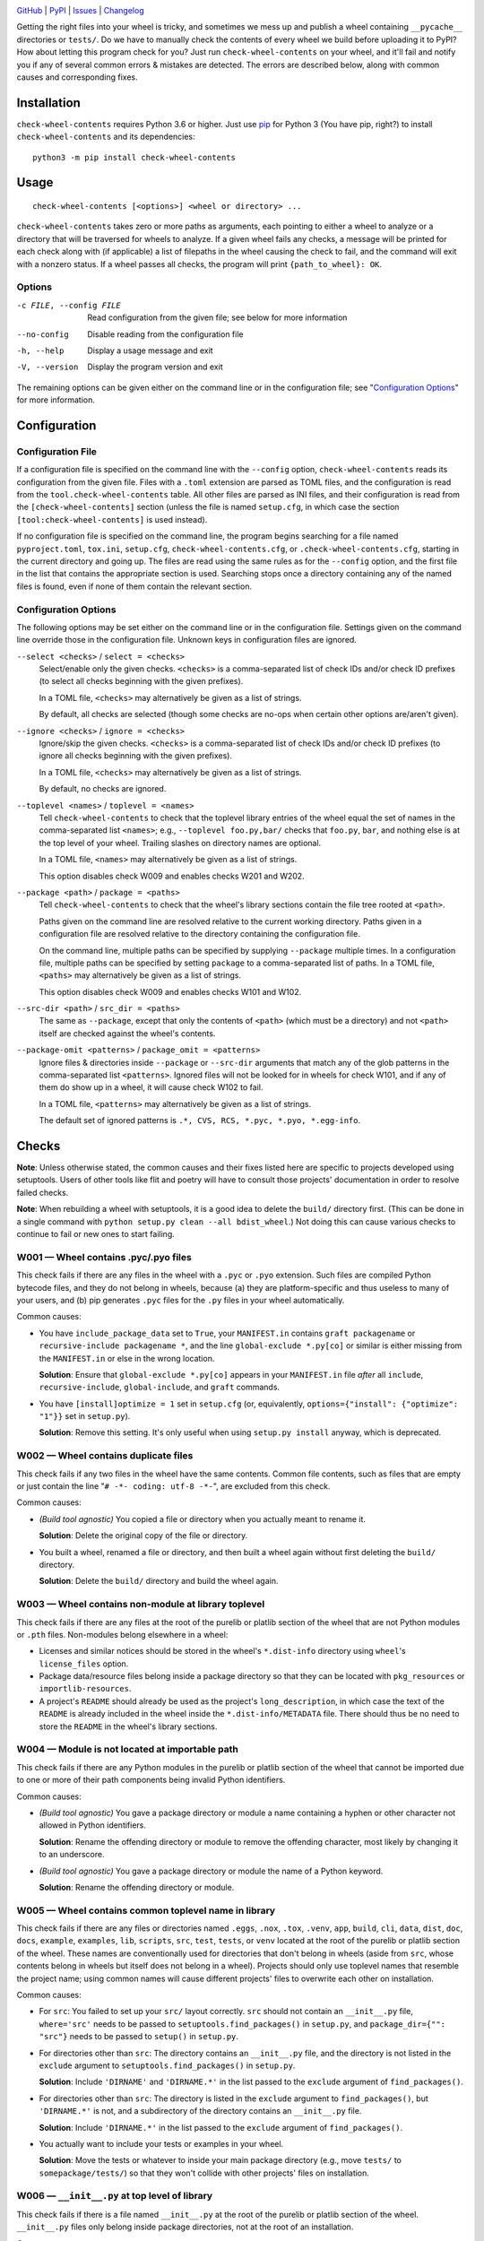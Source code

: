 .. image:: http://www.repostatus.org/badges/latest/active.svg
    :target: http://www.repostatus.org/#active
    :alt: Project Status: Active — The project has reached a stable, usable
          state and is being actively developed.

.. image:: https://github.com/jwodder/check-wheel-contents/workflows/Test/badge.svg?branch=master
    :target: https://github.com/jwodder/check-wheel-contents/actions?workflow=Test
    :alt: CI Status

.. image:: https://codecov.io/gh/jwodder/check-wheel-contents/branch/master/graph/badge.svg
    :target: https://codecov.io/gh/jwodder/check-wheel-contents

.. image:: https://img.shields.io/pypi/pyversions/check-wheel-contents.svg
    :target: https://pypi.org/project/check-wheel-contents/

.. image:: https://img.shields.io/github/license/jwodder/check-wheel-contents.svg
    :target: https://opensource.org/licenses/MIT
    :alt: MIT License

`GitHub <https://github.com/jwodder/check-wheel-contents>`_
| `PyPI <https://pypi.org/project/check-wheel-contents/>`_
| `Issues <https://github.com/jwodder/check-wheel-contents/issues>`_
| `Changelog <https://github.com/jwodder/check-wheel-contents/blob/master/CHANGELOG.md>`_

Getting the right files into your wheel is tricky, and sometimes we mess up and
publish a wheel containing ``__pycache__`` directories or ``tests/``.  Do we
have to manually check the contents of every wheel we build before uploading it
to PyPI?  How about letting this program check for you?  Just run
``check-wheel-contents`` on your wheel, and it'll fail and notify you if any of
several common errors & mistakes are detected.  The errors are described below,
along with common causes and corresponding fixes.

Installation
============
``check-wheel-contents`` requires Python 3.6 or higher.  Just use `pip
<https://pip.pypa.io>`_ for Python 3 (You have pip, right?) to install
``check-wheel-contents`` and its dependencies::

    python3 -m pip install check-wheel-contents


Usage
=====

::

    check-wheel-contents [<options>] <wheel or directory> ...

``check-wheel-contents`` takes zero or more paths as arguments, each pointing
to either a wheel to analyze or a directory that will be traversed for wheels
to analyze.  If a given wheel fails any checks, a message will be printed for
each check along with (if applicable) a list of filepaths in the wheel causing
the check to fail, and the command will exit with a nonzero status.  If a wheel
passes all checks, the program will print ``{path_to_wheel}: OK``.

Options
-------

-c FILE, --config FILE  Read configuration from the given file; see below for
                        more information

--no-config             Disable reading from the configuration file

-h, --help              Display a usage message and exit

-V, --version           Display the program version and exit

The remaining options can be given either on the command line or in the
configuration file; see "`Configuration Options`_" for more information.


Configuration
=============

Configuration File
------------------

If a configuration file is specified on the command line with the ``--config``
option, ``check-wheel-contents`` reads its configuration from the given file.
Files with a ``.toml`` extension are parsed as TOML files, and the
configuration is read from the ``tool.check-wheel-contents`` table.  All other
files are parsed as INI files, and their configuration is read from the
``[check-wheel-contents]`` section (unless the file is named ``setup.cfg``, in
which case the section ``[tool:check-wheel-contents]`` is used instead).

If no configuration file is specified on the command line, the program begins
searching for a file named ``pyproject.toml``, ``tox.ini``, ``setup.cfg``,
``check-wheel-contents.cfg``, or ``.check-wheel-contents.cfg``, starting in the
current directory and going up.  The files are read using the same rules as for
the ``--config`` option, and the first file in the list that contains the
appropriate section is used.  Searching stops once a directory containing any
of the named files is found, even if none of them contain the relevant section.

Configuration Options
---------------------

The following options may be set either on the command line or in the
configuration file.  Settings given on the command line override those in the
configuration file.  Unknown keys in configuration files are ignored.

``--select <checks>`` / ``select = <checks>``
   Select/enable only the given checks.  ``<checks>`` is a comma-separated list
   of check IDs and/or check ID prefixes (to select all checks beginning with
   the given prefixes).

   In a TOML file, ``<checks>`` may alternatively be given as a list of
   strings.

   By default, all checks are selected (though some checks are no-ops when
   certain other options are/aren't given).

``--ignore <checks>`` / ``ignore = <checks>``
   Ignore/skip the given checks.  ``<checks>`` is a comma-separated list of
   check IDs and/or check ID prefixes (to ignore all checks beginning with the
   given prefixes).

   In a TOML file, ``<checks>`` may alternatively be given as a list of
   strings.

   By default, no checks are ignored.

``--toplevel <names>`` / ``toplevel = <names>``
   Tell ``check-wheel-contents`` to check that the toplevel library entries of
   the wheel equal the set of names in the comma-separated list ``<names>``;
   e.g., ``--toplevel foo.py,bar/`` checks that ``foo.py``, ``bar``, and
   nothing else is at the top level of your wheel.  Trailing slashes on
   directory names are optional.

   In a TOML file, ``<names>`` may alternatively be given as a list of strings.

   This option disables check W009 and enables checks W201 and W202.

``--package <path>`` / ``package = <paths>``
   Tell ``check-wheel-contents`` to check that the wheel's library sections
   contain the file tree rooted at ``<path>``.

   Paths given on the command line are resolved relative to the current working
   directory.  Paths given in a configuration file are resolved relative to the
   directory containing the configuration file.

   On the command line, multiple paths can be specified by supplying
   ``--package`` multiple times.  In a configuration file, multiple paths can
   be specified by setting ``package`` to a comma-separated list of paths.  In
   a TOML file, ``<paths>`` may alternatively be given as a list of strings.

   This option disables check W009 and enables checks W101 and W102.

``--src-dir <path>`` / ``src_dir = <paths>``
   The same as ``--package``, except that only the contents of ``<path>``
   (which must be a directory) and not ``<path>`` itself are checked against
   the wheel's contents.

``--package-omit <patterns>`` / ``package_omit = <patterns>``
   Ignore files & directories inside ``--package`` or ``--src-dir`` arguments
   that match any of the glob patterns in the comma-separated list
   ``<patterns>``.  Ignored files will not be looked for in wheels for check
   W101, and if any of them do show up in a wheel, it will cause check W102 to
   fail.

   In a TOML file, ``<patterns>`` may alternatively be given as a list of
   strings.

   The default set of ignored patterns is ``.*, CVS, RCS, *.pyc, *.pyo,
   *.egg-info``.


Checks
======

**Note**: Unless otherwise stated, the common causes and their fixes listed
here are specific to projects developed using setuptools.  Users of other tools
like flit and poetry will have to consult those projects' documentation in
order to resolve failed checks.

**Note**: When rebuilding a wheel with setuptools, it is a good idea to delete
the ``build/`` directory first.  (This can be done in a single command with
``python setup.py clean --all bdist_wheel``.)  Not doing this can cause various
checks to continue to fail or new ones to start failing.


W001 — Wheel contains .pyc/.pyo files
-------------------------------------
This check fails if there are any files in the wheel with a ``.pyc`` or
``.pyo`` extension.  Such files are compiled Python bytecode files, and they do
not belong in wheels, because (a) they are platform-specific and thus useless
to many of your users, and (b) pip generates ``.pyc`` files for the ``.py``
files in your wheel automatically.

Common causes:

- You have ``include_package_data`` set to ``True``, your ``MANIFEST.in``
  contains ``graft packagename`` or ``recursive-include packagename *``, and
  the line ``global-exclude *.py[co]`` or similar is either missing from the
  ``MANIFEST.in`` or else in the wrong location.

  **Solution**: Ensure that ``global-exclude *.py[co]`` appears in your
  ``MANIFEST.in`` file *after* all ``include``, ``recursive-include``,
  ``global-include``, and ``graft`` commands.

- You have ``[install]optimize = 1`` set in ``setup.cfg`` (or, equivalently,
  ``options={"install": {"optimize": "1"}}`` set in ``setup.py``).

  **Solution**: Remove this setting.  It's only useful when using ``setup.py
  install`` anyway, which is deprecated.


W002 — Wheel contains duplicate files
-------------------------------------
This check fails if any two files in the wheel have the same contents.  Common
file contents, such as files that are empty or just contain the line "``# -*-
coding: utf-8 -*-``", are excluded from this check.

Common causes:

- *(Build tool agnostic)* You copied a file or directory when you actually
  meant to rename it.

  **Solution**: Delete the original copy of the file or directory.

- You built a wheel, renamed a file or directory, and then built a wheel again
  without first deleting the ``build/`` directory.

  **Solution**: Delete the ``build/`` directory and build the wheel again.


W003 — Wheel contains non-module at library toplevel
----------------------------------------------------
This check fails if there are any files at the root of the purelib or platlib
section of the wheel that are not Python modules or ``.pth`` files.
Non-modules belong elsewhere in a wheel:

- Licenses and similar notices should be stored in the wheel's ``*.dist-info``
  directory using ``wheel``'s ``license_files`` option.

- Package data/resource files belong inside a package directory so that they
  can be located with ``pkg_resources`` or ``importlib-resources``.

- A project's ``README`` should already be used as the project's
  ``long_description``, in which case the text of the ``README`` is already
  included in the wheel inside the ``*.dist-info/METADATA`` file.  There should
  thus be no need to store the ``README`` in the wheel's library sections.


W004 — Module is not located at importable path
-----------------------------------------------
This check fails if there are any Python modules in the purelib or platlib
section of the wheel that cannot be imported due to one or more of their path
components being invalid Python identifiers.

Common causes:

- *(Build tool agnostic)* You gave a package directory or module a name
  containing a hyphen or other character not allowed in Python identifiers.

  **Solution**: Rename the offending directory or module to remove the
  offending character, most likely by changing it to an underscore.

- *(Build tool agnostic)* You gave a package directory or module the name of a
  Python keyword.

  **Solution**: Rename the offending directory or module.


W005 — Wheel contains common toplevel name in library
-----------------------------------------------------
This check fails if there are any files or directories named ``.eggs``,
``.nox``, ``.tox``, ``.venv``, ``app``, ``build``, ``cli``, ``data``, ``dist``,
``doc``, ``docs``, ``example``, ``examples``, ``lib``, ``scripts``, ``src``,
``test``, ``tests``, or ``venv`` located at the root of the purelib or platlib
section of the wheel.  These names are conventionally used for directories that
don't belong in wheels (aside from ``src``, whose contents belong in wheels but
itself does not belong in a wheel).  Projects should only use toplevel names
that resemble the project name; using common names will cause different
projects' files to overwrite each other on installation.

Common causes:

- For ``src``: You failed to set up your ``src/`` layout correctly.  ``src``
  should not contain an ``__init__.py`` file, ``where='src'`` needs to be
  passed to ``setuptools.find_packages()`` in ``setup.py``, and
  ``package_dir={"": "src"}`` needs to be passed to ``setup()`` in
  ``setup.py``.

- For directories other than ``src``: The directory contains an ``__init__.py``
  file, and the directory is not listed in the ``exclude`` argument to
  ``setuptools.find_packages()`` in ``setup.py``.

  **Solution**: Include ``'DIRNAME'`` and ``'DIRNAME.*'`` in the list passed to
  the ``exclude`` argument of ``find_packages()``.

- For directories other than ``src``: The directory is listed in the
  ``exclude`` argument to ``find_packages()``, but ``'DIRNAME.*'`` is not, and
  a subdirectory of the directory contains an ``__init__.py`` file.

  **Solution**: Include ``'DIRNAME.*'`` in the list passed to the ``exclude``
  argument of ``find_packages()``.

- You actually want to include your tests or examples in your wheel.

  **Solution**: Move the tests or whatever to inside your main package
  directory (e.g., move ``tests/`` to ``somepackage/tests/``) so that they
  won't collide with other projects' files on installation.


W006 — ``__init__.py`` at top level of library
----------------------------------------------
This check fails if there is a file named ``__init__.py`` at the root of the
purelib or platlib section of the wheel.  ``__init__.py`` files only belong
inside package directories, not at the root of an installation.

Common causes:

- You failed to set up your ``src/`` layout correctly.  ``src`` should not
  contain an ``__init__.py`` file, ``where='src'`` needs to be passed to
  ``setuptools.find_packages()`` in ``setup.py``, and ``package_dir={"":
  "src"}`` needs to be passed to ``setup()`` in ``setup.py``.

- You created an ``__init__.py`` file at the root of your project and set
  ``packages='.'`` in ``setup.py``.

  **Solution**: Configure your project's packages correctly.  For single-file
  modules, pass a list of their names (without the ``.py`` extension) to the
  ``py_modules`` argument to ``setup()``.  For package modules (directories),
  pass a list of their names and the dotted names of their descendant
  subpackages (possibly obtained by calling ``setuptools.find_packages()``) to
  ``packages``.


W007 — Wheel library is empty
-----------------------------
This check fails if the wheel contains no files in either its purelib or
platlib section.

Common causes:

- Your project consists of a single-file ``.py`` module, but you declared it to
  ``setup()`` in ``setup.py`` using the ``packages`` keyword.

  **Solution**: Single-file modules must be declared to ``setup()`` using the
  ``py_modules`` keyword.  Pass it a list of the names of your single-file
  modules without the ``.py`` extension.

- You are using ``setuptools.find_packages()`` to list your packages for
  ``setup()``, but your package does not contain an ``__init__.py`` file.

  **Solution**: Create an ``__init__.py`` file in your package.  If this is not
  an option because you are building a namespace package, use
  ``setuptools.find_namespace_packages()`` instead of ``find_packages()``.  Be
  sure to set the arguments appropriately so that the function only finds your
  main package; `see the documentation for further information
  <https://setuptools.readthedocs.io/en/latest/setuptools.html#find-namespace-packages>`_.

- You're deliberately creating a wheel that only contains scripts, headers, or
  other data files.

  **Solution**: Ignore this check.


W008 — Wheel is empty
---------------------
This check fails if the wheel contains no files other than the ``*.dist-info``
metadata directory.  It is a stronger check than W007, intended for users who
are creating wheels that only contain scripts, headers, and other data files
and thus need to ignore W007.

Common causes:

- Same causes as for W007

- You're deliberately creating an empty wheel whose only function is to cause a
  set of dependencies to be installed.

  **Solution**: Ignore this check.


W009 — Wheel contains multiple toplevel library entries
-------------------------------------------------------
This check fails if the wheel's purelib and platlib sections contain more than
one toplevel entry between them, excluding ``.pth`` files and files &
directories that begin with an underscore.  This is generally a sign that
something has gone wrong in packaging your project, as very few projects want
to distribute code with multiple top-level modules or packages.

This check is disabled if the ``--toplevel``, ``--package``, or ``--src-dir``
option is given either on the command line or in the configuration file.

Common causes:

- You built a wheel, renamed a toplevel file or directory, and then built a
  wheel again without first deleting the ``build/`` directory.

  **Solution**: Delete the ``build/`` directory and build the wheel again.

- You are using ``setuptools.find_packages()`` in your ``setup.py``, your
  project contains multiple directories with ``__init__.py`` files, and one or
  more of these directories (other than your main package) is not listed in the
  ``exclude`` argument to ``find_packages()``.

  **Solution**: Pass a list of all ``__init__.py``-having directories in your
  project other than your main package to the ``exclude`` argument of
  ``find_packages()``.  For proper exclusion, each directory ``DIRNAME`` should
  correspond to two elements of this list, ``'DIRNAME'`` and ``'DIRNAME.*'``,
  in order to ensure that the directory and all of its subdirectories are
  excluded.

- You are deliberately creating a wheel with multiple top-level Python modules
  or packages.

  **Solution**: Use the ``--toplevel`` option to let ``check-wheel-contents``
  know what toplevel entries to expect.


W010 — Toplevel library directory contains no Python modules
------------------------------------------------------------
This check fails if a directory tree rooted at the root of the purelib or
platlib section of the wheel contains no Python modules.  ``*-stubs``
directories are excluded from this check.


W101 — Wheel library is missing files in package tree
-----------------------------------------------------
This check is only enabled if the ``--package`` or ``--src-dir`` option is set.
This check fails if a path in a tree rooted at an argument to ``--package`` or
inside an argument to ``--src-dir`` does not appear in the wheel's purelib or
platlib section.  Empty directories and local files & directories that match
any of the patterns specified with ``--package-omit`` or its default value are
excluded from this check.

Note that this check only checks file paths, i.e., names of files &
directories.  File contents are not examined.

For example, given the below local tree::

    /usr/src/project/
    ├── foo/
    │   ├── .gitignore
    │   ├── __init__.py
    │   └── foo.py
    └── src/
        ├── bar/
        │   ├── __init__.py
        │   ├── bar.py
        │   ├── empty/
        │   └── quux/
        │       └── data.dat
        └── bar.egg-info/
            └── PKG-INFO

If the options ``--package /usr/src/project/foo`` and ``--src-dir
/usr/src/project/src`` are supplied and ``--package-omit`` is left at its
default value, then ``check-wheel-contents`` will look for the following paths
in the wheel, and the check will fail if any of them do not appear in either
the purelib or platlib section::

    foo/__init__.py
    foo/foo.py
    bar/__init__.py
    bar/bar.py
    bar/quux/data.dat

Note that ``foo/.gitignore`` and ``src/bar.egg-info`` are omitted from this
check (and if they do appear in the wheel, it will cause check W102 to fail).
Empty directories are ignored altogether.

Common causes:

- For Python files: You failed to pass all of your project's packages &
  subpackages to ``setup()``'s ``packages`` argument.  If you are using
  ``setuptools.find_packages()``, all of your packages & subpackages need to
  contain ``__init__.py`` files.

- For non-Python files: You failed to declare your project's package data
  appropriately.  `See the setuptools documentation for information on how to
  do this
  <https://setuptools.readthedocs.io/en/latest/setuptools.html#including-data-files>_`.


W102 — Wheel library contains files not in package tree
-------------------------------------------------------
This check is only enabled if the ``--package`` or ``--src-dir`` option is set.
This check fails if the purelib or platlib section of the wheel contains any
files at paths that do not exist in any of the file trees specified with
``--package`` or ``--src-dir``.

Note that this check only checks file paths, i.e., names of files &
directories.  File contents are not examined.

For example, given the local tree and options shown in the example under W101,
this check will fail if the wheel contains any files in its purelib or platlib
section other than the following::

    foo/__init__.py
    foo/foo.py
    bar/__init__.py
    bar/bar.py
    bar/quux/data.dat

Note that files & directories that match any of the patterns specified with
``--package-omit`` or its default value are ignored in local trees, and so any
entries with those names in the wheel will cause this check to fail.  Empty
directories are ignored altogether.

Common causes: See common causes of W009


W201 — Wheel library is missing specified toplevel entry
--------------------------------------------------------
This check is only enabled if the ``--toplevel`` option is set.  This check
fails if one or more of the names given in the ``--toplevel`` option does not
appear at the root of the purelib or platlib section of the wheel.

Common causes: See common causes of W007


W202 — Wheel library has undeclared toplevel entry
--------------------------------------------------
This check is only enabled if the ``--toplevel`` option is set.  This check
fails if there is a file or directory at the root of the purelib or platlib
section of the wheel that is not listed in the ``--toplevel`` option.
``*.pth`` files are ignored for the purposes of this check.

Common causes: See common causes of W009
